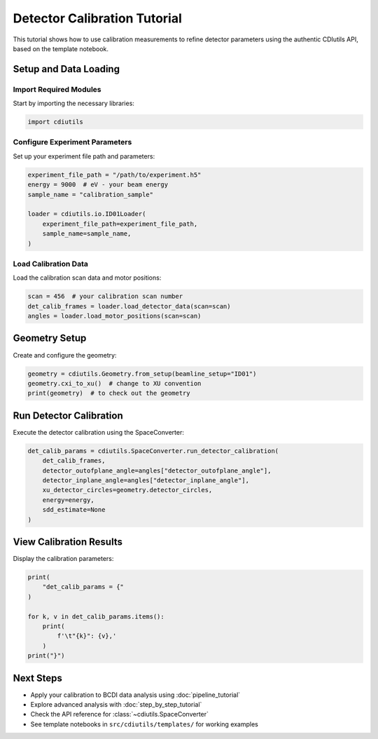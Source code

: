 Detector Calibration Tutorial
=============================

This tutorial shows how to use calibration measurements to refine detector parameters using the authentic CDIutils API, based on the template notebook.

Setup and Data Loading
-----------------------

Import Required Modules
^^^^^^^^^^^^^^^^^^^^^^^

Start by importing the necessary libraries:

.. code-block:: python

    import cdiutils

Configure Experiment Parameters
^^^^^^^^^^^^^^^^^^^^^^^^^^^^^^^

Set up your experiment file path and parameters:

.. code-block:: python

    experiment_file_path = "/path/to/experiment.h5"
    energy = 9000  # eV - your beam energy  
    sample_name = "calibration_sample"
    
    loader = cdiutils.io.ID01Loader(
        experiment_file_path=experiment_file_path,
        sample_name=sample_name,
    )

Load Calibration Data
^^^^^^^^^^^^^^^^^^^^^

Load the calibration scan data and motor positions:

.. code-block:: python

    scan = 456  # your calibration scan number
    det_calib_frames = loader.load_detector_data(scan=scan)
    angles = loader.load_motor_positions(scan=scan)

Geometry Setup
--------------

Create and configure the geometry:

.. code-block:: python

    geometry = cdiutils.Geometry.from_setup(beamline_setup="ID01")
    geometry.cxi_to_xu()  # change to XU convention
    print(geometry)  # to check out the geometry

Run Detector Calibration
-------------------------

Execute the detector calibration using the SpaceConverter:

.. code-block:: python

    det_calib_params = cdiutils.SpaceConverter.run_detector_calibration(
        det_calib_frames,
        detector_outofplane_angle=angles["detector_outofplane_angle"],
        detector_inplane_angle=angles["detector_inplane_angle"],
        xu_detector_circles=geometry.detector_circles,
        energy=energy,
        sdd_estimate=None
    )

View Calibration Results
------------------------

Display the calibration parameters:

.. code-block:: python

    print(
        "det_calib_params = {"
    )
    
    for k, v in det_calib_params.items():
        print(
            f'\t"{k}": {v},'
        )
    print("}")

Next Steps
----------

- Apply your calibration to BCDI data analysis using :doc:`pipeline_tutorial`
- Explore advanced analysis with :doc:`step_by_step_tutorial`
- Check the API reference for :class:`~cdiutils.SpaceConverter`
- See template notebooks in ``src/cdiutils/templates/`` for working examples
